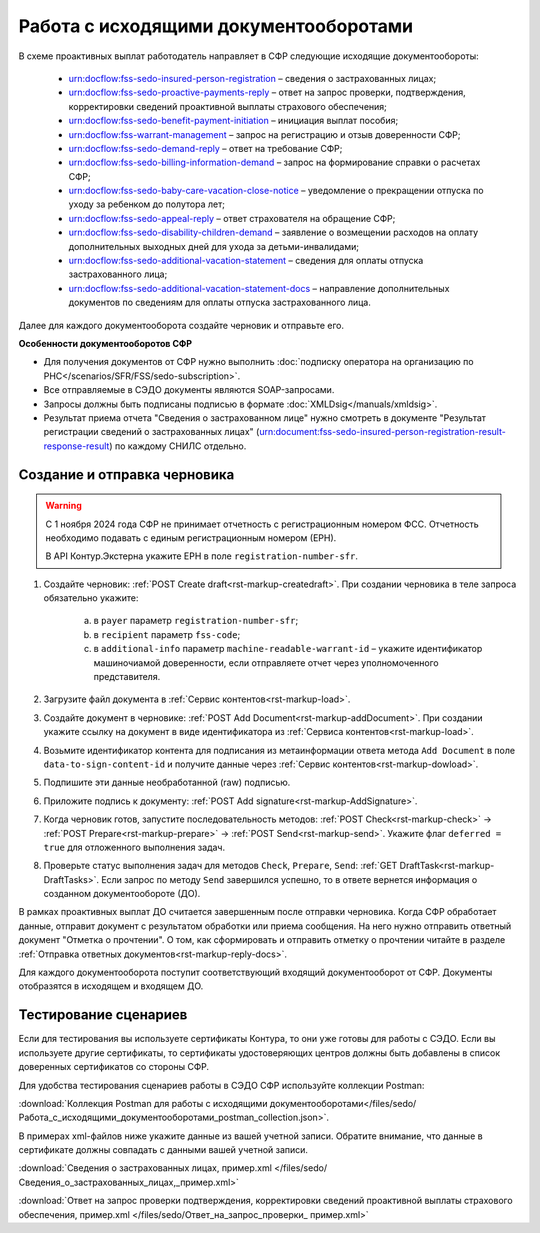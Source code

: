 Работа с исходящими документооборотами
======================================

В схеме проактивных выплат работодатель направляет в СФР следующие исходящие документообороты:
    
    * urn:docflow:fss-sedo-insured-person-registration – сведения о застрахованных лицах;
    * urn:docflow:fss-sedo-proactive-payments-reply – ответ на запрос проверки, подтверждения, корректировки сведений проактивной выплаты страхового обеспечения;
    * urn:docflow:fss-sedo-benefit-payment-initiation – инициация выплат пособия;
    * urn:docflow:fss-warrant-management – запрос на регистрацию и отзыв доверенности СФР;
    * urn:docflow:fss-sedo-demand-reply – ответ на требование СФР;
    * urn:docflow:fss-sedo-billing-information-demand – запрос на формирование справки о расчетах СФР;
    * urn:docflow:fss-sedo-baby-care-vacation-close-notice – уведомление о прекращении отпуска по уходу за ребенком до полутора лет;
    * urn:docflow:fss-sedo-appeal-reply – ответ страхователя на обращение СФР;
    * urn:docflow:fss-sedo-disability-children-demand – заявление о возмещении расходов на оплату дополнительных выходных дней для ухода за детьми-инвалидами;
    * urn:docflow:fss-sedo-additional-vacation-statement – сведения для оплаты отпуска застрахованного лица;
    * urn:docflow:fss-sedo-additional-vacation-statement-docs – направление дополнительных документов по сведениям для оплаты отпуска застрахованного лица.


Далее для каждого документооборота создайте черновик и отправьте его. 

**Особенности документооборотов СФР**

* Для получения документов от СФР нужно выполнить :doc:`подписку оператора на организацию по РНС</scenarios/SFR/FSS/sedo-subscription>`.
* Все отправляемые в СЭДО документы являются SOAP-запросами.
* Запросы должны быть подписаны подписью в формате :doc:`XMLDsig</manuals/xmldsig>`.
* Результат приема отчета "Сведения о застрахованном лице" нужно смотреть в документе "Результат регистрации сведений о застрахованных лицах" (urn:document:fss-sedo-insured-person-registration-result-response-result) по каждому СНИЛС отдельно.

Создание и отправка черновика
-----------------------------

.. warning:: С 1 ноября 2024 года СФР не принимает отчетность с регистрационным номером ФСС. Отчетность необходимо подавать с единым регистрационным номером (ЕРН). 
    
    В API Контур.Экстерна укажите ЕРН в поле ``registration-number-sfr``.



1. Создайте черновик: :ref:`POST Create draft<rst-markup-createdraft>`. При создании черновика в теле запроса обязательно укажите:
    
    a. в ``payer`` параметр ``registration-number-sfr``;
    b. в ``recipient`` параметр ``fss-code``;
    c. в ``additional-info`` параметр ``machine-readable-warrant-id`` – укажите идентификатор машиночиамой доверенности, если отправляете отчет через уполномоченного представителя.

2. Загрузите файл документа в :ref:`Сервис контентов<rst-markup-load>`.
3. Создайте документ в черновике: :ref:`POST Add Document<rst-markup-addDocument>`. При создании укажите ссылку на документ в виде идентификатора из :ref:`Сервиса контентов<rst-markup-load>`.
4. Возьмите идентификатор контента для подписания из метаинформации ответа метода ``Add Document`` в поле ``data-to-sign-content-id`` и получите данные через :ref:`Сервис контентов<rst-markup-dowload>`. 
5. Подпишите эти данные необработанной (raw) подписью. 
6. Приложите подпись к документу: :ref:`POST Add signature<rst-markup-AddSignature>`.
7. Когда черновик готов, запустите последовательность методов: :ref:`POST Check<rst-markup-check>` -> :ref:`POST Prepare<rst-markup-prepare>` -> :ref:`POST Send<rst-markup-send>`. Укажите флаг ``deferred = true`` для отложенного выполнения задач. 
8. Проверьте статус выполнения задач для методов ``Check``, ``Prepare``, ``Send``: :ref:`GET DraftTask<rst-markup-DraftTasks>`. Если запрос по методу ``Send`` завершился успешно, то в ответе вернется информация о созданном документообороте (ДО).

В рамках проактивных выплат ДО считается завершенным после отправки черновика. Когда СФР обработает данные, отправит документ с результатом обработки или приема сообщения. На него нужно отправить ответный документ "Отметка о прочтении". О том, как сформировать и отправить отметку о прочтении читайте в разделе :ref:`Отправка ответных документов<rst-markup-reply-docs>`.  

Для каждого документооборота поступит соответствующий входящий документооборот от СФР. Документы отобразятся в исходящем и входящем ДО. 

Тестирование сценариев
----------------------

Если для тестирования вы используете сертификаты Контура, то они уже готовы для работы с СЭДО. Если вы используете другие сертификаты, то сертификаты удостоверяющих центров должны быть добавлены в список доверенных сертификатов со стороны СФР. 

Для удобства тестирования сценариев работы в СЭДО СФР используйте коллекции Postman:

:download:`Коллекция Postman для работы с исходящими документооборотами</files/sedo/Работа_с_исходящими_документооборотами_postman_collection.json>`.

В примерах xml-файлов ниже укажите данные из вашей учетной записи. Обратите внимание, что данные в сертификате должны совпадать с данными вашей учетной записи. 

:download:`Сведения о застрахованных лицах, пример.xml </files/sedo/Сведения_о_застрахованных_лицах,_пример.xml>`

:download:`Ответ на запрос проверки подтверждения, корректировки сведений проактивной выплаты страхового обеспечения, пример.xml </files/sedo/Ответ_на_запрос_проверки_ пример.xml>`
